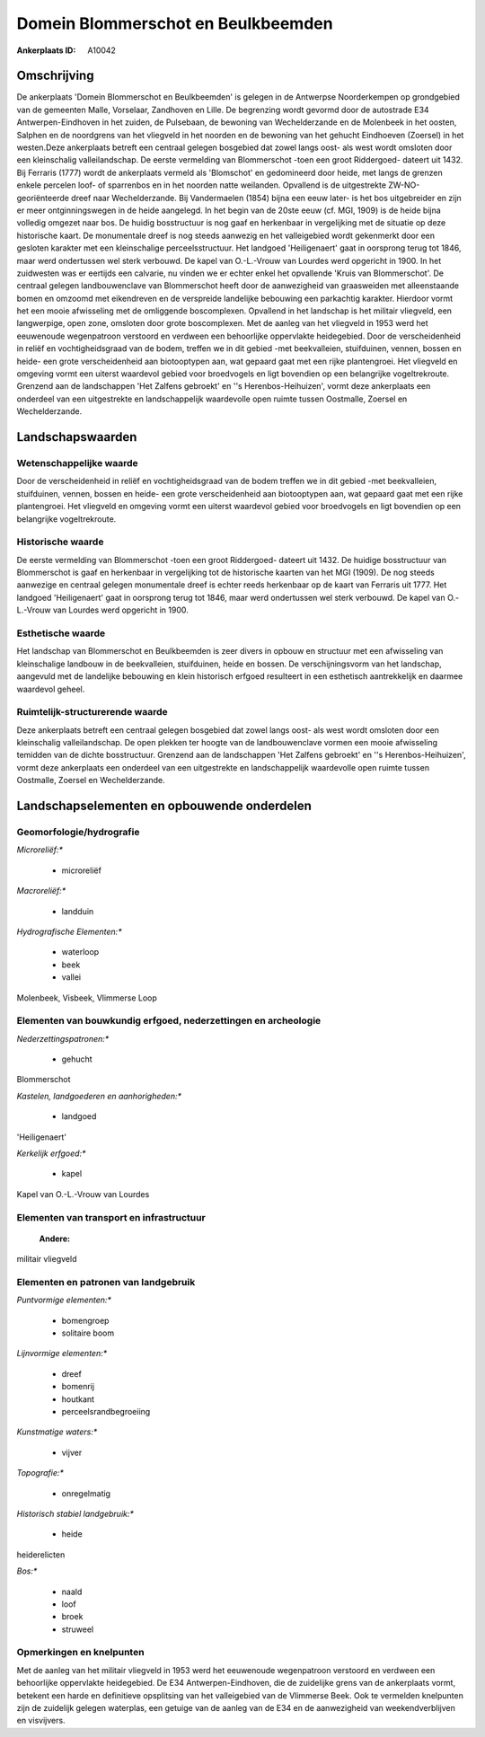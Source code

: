 Domein Blommerschot en Beulkbeemden
===================================

:Ankerplaats ID: A10042




Omschrijving
------------

De ankerplaats 'Domein Blommerschot en Beulkbeemden' is gelegen in de
Antwerpse Noorderkempen op grondgebied van de gemeenten Malle,
Vorselaar, Zandhoven en Lille. De begrenzing wordt gevormd door de
autostrade E34 Antwerpen-Eindhoven in het zuiden, de Pulsebaan, de
bewoning van Wechelderzande en de Molenbeek in het oosten, Salphen en de
noordgrens van het vliegveld in het noorden en de bewoning van het
gehucht Eindhoeven (Zoersel) in het westen.Deze ankerplaats betreft een
centraal gelegen bosgebied dat zowel langs oost- als west wordt omsloten
door een kleinschalig valleilandschap. De eerste vermelding van
Blommerschot -toen een groot Riddergoed- dateert uit 1432. Bij Ferraris
(1777) wordt de ankerplaats vermeld als 'Blomschot' en gedomineerd door
heide, met langs de grenzen enkele percelen loof- of sparrenbos en in
het noorden natte weilanden. Opvallend is de uitgestrekte
ZW-NO-georiënteerde dreef naar Wechelderzande. Bij Vandermaelen (1854)
bijna een eeuw later- is het bos uitgebreider en zijn er meer
ontginningswegen in de heide aangelegd. In het begin van de 20ste eeuw
(cf. MGI, 1909) is de heide bijna volledig omgezet naar bos. De huidig
bosstructuur is nog gaaf en herkenbaar in vergelijking met de situatie
op deze historische kaart. De monumentale dreef is nog steeds aanwezig
en het valleigebied wordt gekenmerkt door een gesloten karakter met een
kleinschalige perceelsstructuur. Het landgoed 'Heiligenaert' gaat in
oorsprong terug tot 1846, maar werd ondertussen wel sterk verbouwd. De
kapel van O.-L.-Vrouw van Lourdes werd opgericht in 1900. In het
zuidwesten was er eertijds een calvarie, nu vinden we er echter enkel
het opvallende 'Kruis van Blommerschot'. De centraal gelegen
landbouwenclave van Blommerschot heeft door de aanwezigheid van
graasweiden met alleenstaande bomen en omzoomd met eikendreven en de
verspreide landelijke bebouwing een parkachtig karakter. Hierdoor vormt
het een mooie afwisseling met de omliggende boscomplexen. Opvallend in
het landschap is het militair vliegveld, een langwerpige, open zone,
omsloten door grote boscomplexen. Met de aanleg van het vliegveld in
1953 werd het eeuwenoude wegenpatroon verstoord en verdween een
behoorlijke oppervlakte heidegebied. Door de verscheidenheid in reliëf
en vochtigheidsgraad van de bodem, treffen we in dit gebied -met
beekvalleien, stuifduinen, vennen, bossen en heide- een grote
verscheidenheid aan biotooptypen aan, wat gepaard gaat met een rijke
plantengroei. Het vliegveld en omgeving vormt een uiterst waardevol
gebied voor broedvogels en ligt bovendien op een belangrijke
vogeltrekroute. Grenzend aan de landschappen 'Het Zalfens gebroekt' en
''s Herenbos-Heihuizen', vormt deze ankerplaats een onderdeel van een
uitgestrekte en landschappelijk waardevolle open ruimte tussen
Oostmalle, Zoersel en Wechelderzande.



Landschapswaarden
-----------------


Wetenschappelijke waarde
~~~~~~~~~~~~~~~~~~~~~~~~


Door de verscheidenheid in reliëf en vochtigheidsgraad van de bodem
treffen we in dit gebied -met beekvalleien, stuifduinen, vennen, bossen
en heide- een grote verscheidenheid aan biotooptypen aan, wat gepaard
gaat met een rijke plantengroei. Het vliegveld en omgeving vormt een
uiterst waardevol gebied voor broedvogels en ligt bovendien op een
belangrijke vogeltrekroute.

Historische waarde
~~~~~~~~~~~~~~~~~~


De eerste vermelding van Blommerschot -toen een groot Riddergoed-
dateert uit 1432. De huidige bosstructuur van Blommerschot is gaaf en
herkenbaar in vergelijking tot de historische kaarten van het MGI
(1909). De nog steeds aanwezige en centraal gelegen monumentale dreef is
echter reeds herkenbaar op de kaart van Ferraris uit 1777. Het landgoed
'Heiligenaert' gaat in oorsprong terug tot 1846, maar werd ondertussen
wel sterk verbouwd. De kapel van O.-L.-Vrouw van Lourdes werd opgericht
in 1900.

Esthetische waarde
~~~~~~~~~~~~~~~~~~

Het landschap van Blommerschot en Beulkbeemden is
zeer divers in opbouw en structuur met een afwisseling van kleinschalige
landbouw in de beekvalleien, stuifduinen, heide en bossen. De
verschijningsvorm van het landschap, aangevuld met de landelijke
bebouwing en klein historisch erfgoed resulteert in een esthetisch
aantrekkelijk en daarmee waardevol geheel.


Ruimtelijk-structurerende waarde
~~~~~~~~~~~~~~~~~~~~~~~~~~~~~~~~

Deze ankerplaats betreft een centraal gelegen bosgebied dat zowel
langs oost- als west wordt omsloten door een kleinschalig
valleilandschap. De open plekken ter hoogte van de landbouwenclave
vormen een mooie afwisseling temidden van de dichte bosstructuur.
Grenzend aan de landschappen 'Het Zalfens gebroekt' en ''s
Herenbos-Heihuizen', vormt deze ankerplaats een onderdeel van een
uitgestrekte en landschappelijk waardevolle open ruimte tussen
Oostmalle, Zoersel en Wechelderzande.



Landschapselementen en opbouwende onderdelen
--------------------------------------------



Geomorfologie/hydrografie
~~~~~~~~~~~~~~~~~~~~~~~~~


*Microreliëf:**

 * microreliëf


*Macroreliëf:**

 * landduin

*Hydrografische Elementen:**

 * waterloop
 * beek
 * vallei


Molenbeek, Visbeek, Vlimmerse Loop

Elementen van bouwkundig erfgoed, nederzettingen en archeologie
~~~~~~~~~~~~~~~~~~~~~~~~~~~~~~~~~~~~~~~~~~~~~~~~~~~~~~~~~~~~~~~

*Nederzettingspatronen:**

 * gehucht

Blommerschot

*Kastelen, landgoederen en aanhorigheden:**

 * landgoed


'Heiligenaert'

*Kerkelijk erfgoed:**

 * kapel


Kapel van O.-L.-Vrouw van Lourdes

Elementen van transport en infrastructuur
~~~~~~~~~~~~~~~~~~~~~~~~~~~~~~~~~~~~~~~~~

 **Andere:**
militair vliegveld

Elementen en patronen van landgebruik
~~~~~~~~~~~~~~~~~~~~~~~~~~~~~~~~~~~~~

*Puntvormige elementen:**

 * bomengroep
 * solitaire boom


*Lijnvormige elementen:**

 * dreef
 * bomenrij
 * houtkant
 * perceelsrandbegroeiing

*Kunstmatige waters:**

 * vijver


*Topografie:**

 * onregelmatig


*Historisch stabiel landgebruik:**

 * heide


heiderelicten

*Bos:**

 * naald
 * loof
 * broek
 * struweel



Opmerkingen en knelpunten
~~~~~~~~~~~~~~~~~~~~~~~~~


Met de aanleg van het militair vliegveld in 1953 werd het eeuwenoude
wegenpatroon verstoord en verdween een behoorlijke oppervlakte
heidegebied. De E34 Antwerpen-Eindhoven, die de zuidelijke grens van de
ankerplaats vormt, betekent een harde en definitieve opsplitsing van het
valleigebied van de Vlimmerse Beek. Ook te vermelden knelpunten zijn de
zuidelijk gelegen waterplas, een getuige van de aanleg van de E34 en de
aanwezigheid van weekendverblijven en visvijvers.
